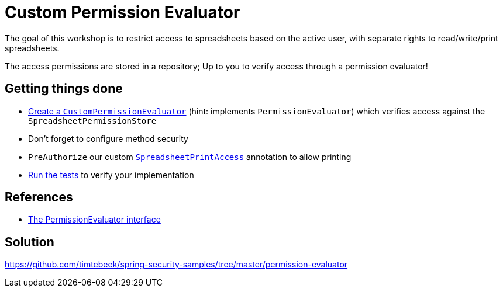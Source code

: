 = Custom Permission Evaluator

The goal of this workshop is to restrict access to spreadsheets based on the active user, with separate rights to read/write/print spreadsheets.

The access permissions are stored in a repository; Up to you to verify access through a permission evaluator!

== Getting things done
* link:https://github.com/timtebeek/spring-security-samples/tree/main/permission-evaluator#permissionevaluator[Create a `CustomPermissionEvaluator`] (hint: implements `PermissionEvaluator`) which verifies access against the `SpreadsheetPermissionStore`
* Don't forget to configure method security
* `PreAuthorize` our custom link:src/main/java/com/jdriven/permission/SpreadsheetPrintAccess.java[`SpreadsheetPrintAccess`] annotation to allow printing
* link:src/test/java/com/jdriven/service/SpreadsheetServiceIntegrationTest.java[Run the tests] to verify your implementation

== References
- https://docs.spring.io/spring-security/reference/5.7.1/servlet/authorization/expression-based.html#el-permission-evaluator[The PermissionEvaluator interface]

== Solution
https://github.com/timtebeek/spring-security-samples/tree/master/permission-evaluator
